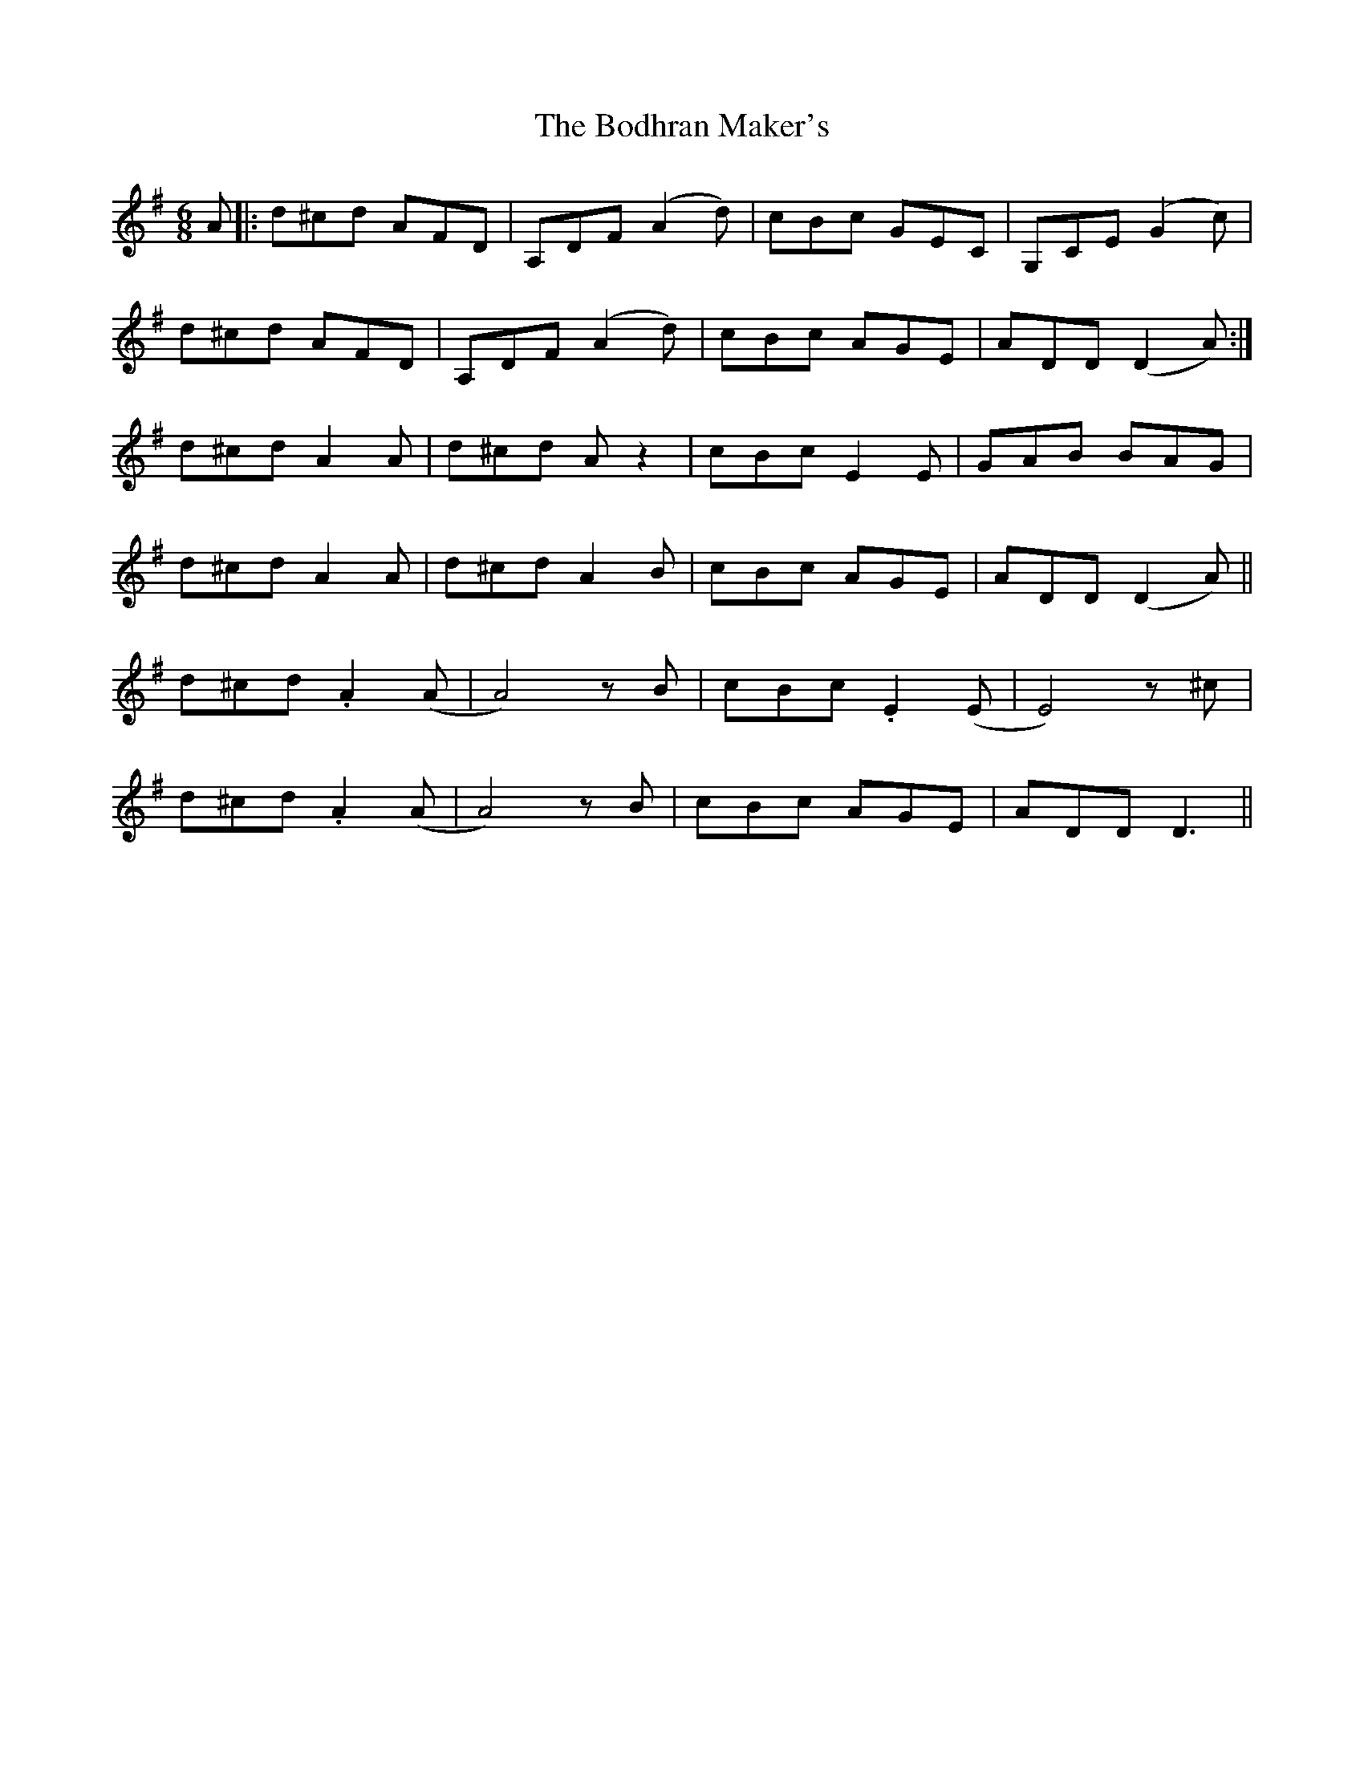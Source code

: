 X: 4301
T: Bodhran Maker's, The
R: jig
M: 6/8
K: Dmixolydian
A|:d^cd AFD|A,DF (A2d)|cBc GEC|G,CE (G2c)|
d^cd AFD|A,DF (A2d)|cBc AGE|ADD (D2A):|
d^cd A2A|d^cd Az2|cBc E2E|GAB BAG|
d^cd A2A|d^cd A2B|cBc AGE|ADD (D2A)||
d^cd .A2 (A|A4) zB|cBc .E2 (E|E4) z^c|
d^cd .A2 (A|A4) zB|cBc AGE|ADD D3||

